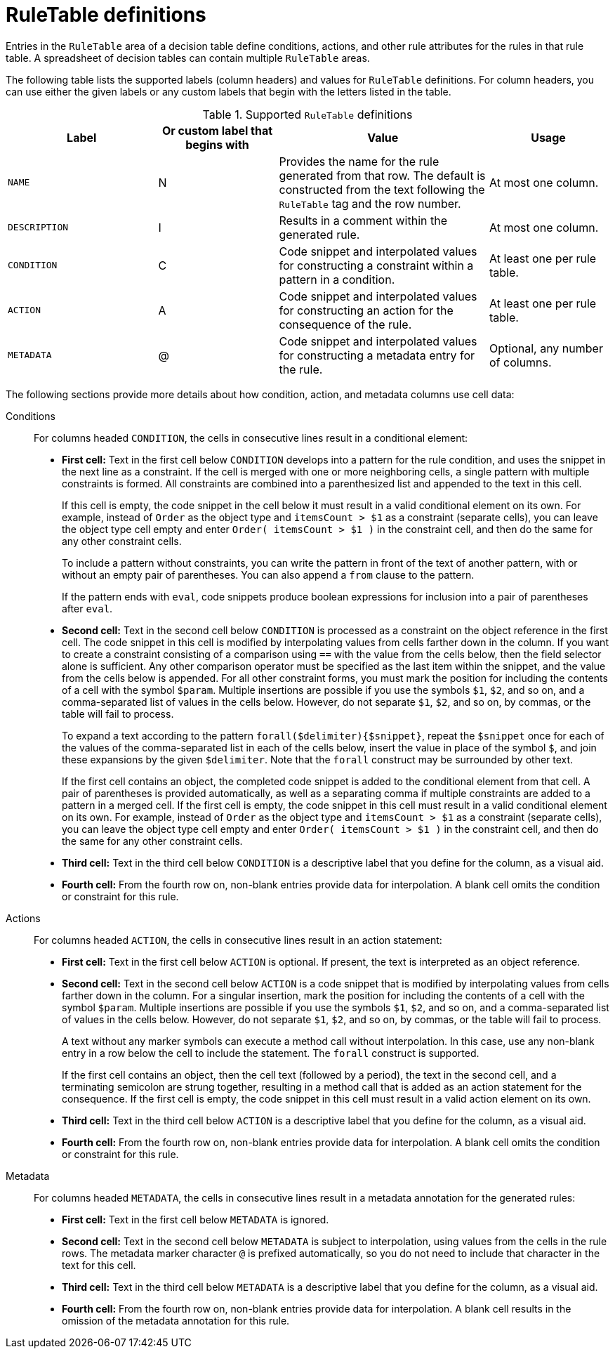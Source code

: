 [id="ref-decision-tables-rule-table-entries_{context}"]
= RuleTable definitions

Entries in the `RuleTable` area of a decision table define conditions, actions, and other rule attributes for the rules in that rule table. A spreadsheet of decision tables can contain multiple `RuleTable` areas.

The following table lists the supported labels (column headers) and values for `RuleTable` definitions. For column headers, you can use either the given labels or any custom labels that begin with the letters listed in the table.

.Supported `RuleTable` definitions
[cols="25%,20%,35%,20%", options="header"]
|===
|Label |Or custom label that begins with |Value |Usage

|`NAME`
|N
|Provides the name for the rule generated from that row. The default is constructed from the text following the `RuleTable` tag and the row number.
|At most one column.

|`DESCRIPTION`
|I
|Results in a comment within the generated rule.
|At most one column.

|`CONDITION`
|C
|Code snippet and interpolated values for constructing a constraint within a pattern in a condition.
|At least one per rule table.

|`ACTION`
|A
|Code snippet and interpolated values for constructing an action for the consequence of the rule.
|At least one per rule table.

|`METADATA`
|@
|Code snippet and interpolated values for constructing a metadata entry for the rule.
|Optional, any number of columns.
|===

The following sections provide more details about how condition, action, and metadata columns use cell data:

Conditions::

For columns headed `CONDITION`, the cells in consecutive lines result in a conditional element:

* *First cell:* Text in the first cell below `CONDITION` develops into a pattern for the rule condition, and uses the snippet in the next line as a constraint. If the cell is merged with one or more neighboring cells, a single pattern with multiple constraints is formed. All constraints are combined into a parenthesized list and appended to the text in this cell.
+
If this cell is empty, the code snippet in the cell below it must result in a valid conditional element on its own. For example, instead of `Order` as the object type and `itemsCount > $1` as a constraint (separate cells), you can leave the object type cell empty and enter `Order( itemsCount > $1 )` in the constraint cell, and then do the same for any other constraint cells.
+
To include a pattern without constraints, you can write the pattern in front of the text of another pattern, with or without an empty pair of parentheses. You can also append a `from` clause to the pattern.
+
If the pattern ends with `eval`, code snippets produce boolean expressions for inclusion into a pair of parentheses after `eval`.
* *Second cell:* Text in the second cell below `CONDITION` is processed as a constraint on the object reference in the first cell. The code snippet in this cell is modified by interpolating values from cells farther down in the column. If you want to create a constraint consisting of a comparison using `==` with the value from the cells below, then the field selector alone is sufficient. Any other comparison operator must be specified as the last item within the snippet, and the value from the cells below is appended. For all other constraint forms, you must mark the position for including the contents of a cell with the symbol `$param`. Multiple insertions are possible if you use the symbols `$1`, `$2`, and so on, and a comma-separated list of values in the cells below. However, do not separate `$1`, `$2`, and so on, by commas, or the table will fail to process.
+
To expand a text according to the pattern `forall($delimiter){$snippet}`, repeat the `$snippet` once for each of the values of the comma-separated list in each of the cells below, insert the value in place of the symbol `$`, and join these expansions by the given `$delimiter`. Note that the `forall` construct may be surrounded by other text.
+
If the first cell contains an object, the completed code snippet is added to the conditional element from that cell. A pair of parentheses is provided automatically, as well as a separating comma if multiple constraints are added to a pattern in a merged cell. If the first cell is empty, the code snippet in this cell must result in a valid conditional element on its own. For example, instead of `Order` as the object type and `itemsCount > $1` as a constraint (separate cells), you can leave the object type cell empty and enter `Order( itemsCount > $1 )` in the constraint cell, and then do the same for any other constraint cells.
* *Third cell:* Text in the third cell below `CONDITION` is a descriptive label that you define for the column, as a visual aid.
* *Fourth cell:* From the fourth row on, non-blank entries provide data for interpolation. A blank cell omits the condition or constraint for this rule.

Actions::

For columns headed `ACTION`, the cells in consecutive lines result in an action statement:

* *First cell:* Text in the first cell below `ACTION` is optional. If present, the text is interpreted as an object reference.
* *Second cell:* Text in the second cell below `ACTION` is a code snippet that is modified by interpolating values from cells farther down in the column. For a singular insertion, mark the position for including the contents of a cell with the symbol `$param`. Multiple insertions are possible if you use the symbols `$1`, `$2`, and so on, and a comma-separated list of values in the cells below. However, do not separate `$1`, `$2`, and so on, by commas, or the table will fail to process.
+
A text without any marker symbols can execute a method call without interpolation. In this case, use any non-blank entry in a row below the cell to include the statement. The `forall` construct is supported.
+
If the first cell contains an object, then the cell text (followed by a period), the text in the second cell, and a terminating semicolon are strung together, resulting in a method call that is added as an action statement for the consequence. If the first cell is empty, the code snippet in this cell must result in a valid action element on its own.
* *Third cell:* Text in the third cell below `ACTION` is a descriptive label that you define for the column, as a visual aid.
* *Fourth cell:* From the fourth row on, non-blank entries provide data for interpolation. A blank cell omits the condition or constraint for this rule.

Metadata::

For columns headed `METADATA`, the cells in consecutive lines result in a metadata annotation for the generated rules:

* *First cell:* Text in the first cell below `METADATA` is ignored.
* *Second cell:* Text in the second cell below `METADATA` is subject to interpolation, using values from the cells in the rule rows. The metadata marker character `@` is prefixed automatically, so you do not need to include that character in the text for this cell.
* *Third cell:* Text in the third cell below `METADATA` is a descriptive label that you define for the column, as a visual aid.
* *Fourth cell:* From the fourth row on, non-blank entries provide data for interpolation. A blank cell results in the omission of the metadata annotation for this rule.
